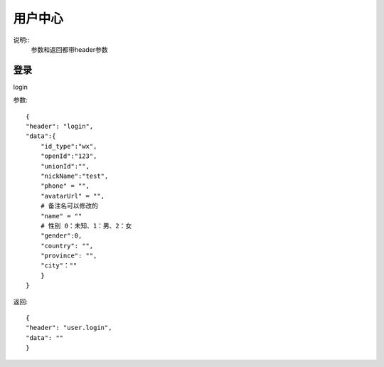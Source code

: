 用户中心
==============================
说明::
    参数和返回都带header参数

登录
-------------------
login

参数::

        {
        "header": "login",
        "data":{
            "id_type":"wx",
            "openId":"123",
            "unionId":"",
            "nickName":"test",
            "phone" = "",
            "avatarUrl" = "",
            # 备注名可以修改的
            "name" = ""
            # 性别 0：未知、1：男、2：女
            "gender":0,
            "country": "",
            "province": "",
            "city"：""
            }
        }

返回::

    {
    "header": "user.login",
    "data": ""
    }

